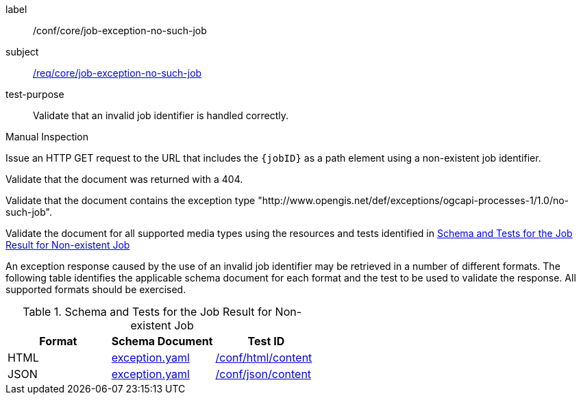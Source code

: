 [[ats_core_job-exception-no-such-job]]
[abstract_test]
====
[%metadata]
label:: /conf/core/job-exception-no-such-job
subject:: <<req_core_job-exception-no-such-job,/req/core/job-exception-no-such-job>>
test-purpose:: Validate that an invalid job identifier is handled correctly.

[.component,class=test method type]
--
Manual Inspection
--

[.component,class=test method]
=====
[.component,class=step]
--
Issue an HTTP GET request to the URL that includes the `{jobID}` as a path element using a non-existent job identifier.
--

[.component,class=step]
--
Validate that the document was returned with a 404.
--

[.component,class=step]
--
Validate that the document contains the exception type "http://www.opengis.net/def/exceptions/ogcapi-processes-1/1.0/no-such-job".
--

[.component,class=step]
--
Validate the document for all supported media types using the resources and tests identified in <<job-exception-no-such-job>>
--
=====

An exception response caused by the use of an invalid job identifier may be retrieved in a number of different formats. The following table identifies the applicable schema document for each format and the test to be used to validate the response. All supported formats should be exercised.
====

[[job-exception-no-such-job]]
.Schema and Tests for the Job Result for Non-existent Job
[cols="3",options="header"]
|===
|Format |Schema Document |Test ID
|HTML |link:http://schemas.opengis.net/ogcapi/processes/part1/1.0/openapi/schemas/exception.yaml[exception.yaml] |<<ats_html_content,/conf/html/content>>
|JSON |link:http://schemas.opengis.net/ogcapi/processes/part1/1.0/openapi/schemas/exception.yaml[exception.yaml] |<<ats_json_content,/conf/json/content>>
|===

